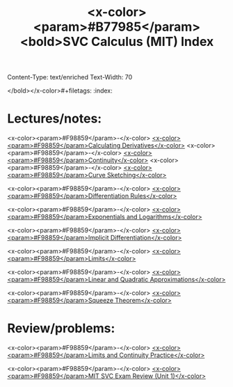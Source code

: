 Content-Type: text/enriched
Text-Width: 70

:PROPERTIES:
:ID:       022806CB-BC03-4300-A3A0-1ADF7F804B89
:END:
#+TITLE: <x-color><param>#B77985</param><bold>SVC Calculus (MIT) Index
</bold></x-color>#+filetags: :index:


* Lectures/notes:

<x-color><param>#F98859</param>-</x-color> [[id:37B59A42-8163-4417-816B-C2BA8CEA8BFD][<x-color><param>#F98859</param>Calculating Derivatives</x-color>]]
<x-color><param>#F98859</param>-</x-color> [[id:317D5898-0F2A-40DC-A1E4-A8A98F60B5BD][<x-color><param>#F98859</param>Continuity</x-color>]]
<x-color><param>#F98859</param>-</x-color> [[id:CA7E535B-97C8-4E0F-B1B9-0DB8A5C5E1CD][<x-color><param>#F98859</param>Curve Sketching</x-color>]]

<x-color><param>#F98859</param>-</x-color> [[id:6E97BA39-212E-4822-9D70-4F3318DE3804][<x-color><param>#F98859</param>Differentiation Rules</x-color>]]

<x-color><param>#F98859</param>-</x-color> [[id:2383FCBC-D820-4552-B975-D52FE9A12A20][<x-color><param>#F98859</param>Exponentials and Logarithms</x-color>]]

<x-color><param>#F98859</param>-</x-color> [[id:F2E25AD5-0DC0-43F2-8E70-8C56A0706FF7][<x-color><param>#F98859</param>Implicit Differentiation</x-color>]]

<x-color><param>#F98859</param>-</x-color> [[id:CCC6F45E-AD12-450A-8786-31058026AF78][<x-color><param>#F98859</param>Limits</x-color>]]

<x-color><param>#F98859</param>-</x-color> [[id:3570E3A1-CD75-4744-8B2F-D930A5A88F20][<x-color><param>#F98859</param>Linear and Quadratic Approximations</x-color>]]

<x-color><param>#F98859</param>-</x-color> [[id:630EE901-EFBD-41DC-9753-1401B60A8F20][<x-color><param>#F98859</param>Squeeze Theorem</x-color>]]


* Review/problems:

<x-color><param>#F98859</param>-</x-color> [[id:78F1D8F4-1347-4311-89F1-8C79C2D7673A][<x-color><param>#F98859</param>Limits and Continuity Practice</x-color>]]

<x-color><param>#F98859</param>-</x-color> [[id:B69A52FF-3399-4216-9528-242BD9C34478][<x-color><param>#F98859</param>MIT SVC Exam Review (Unit 1)</x-color>]]


 
